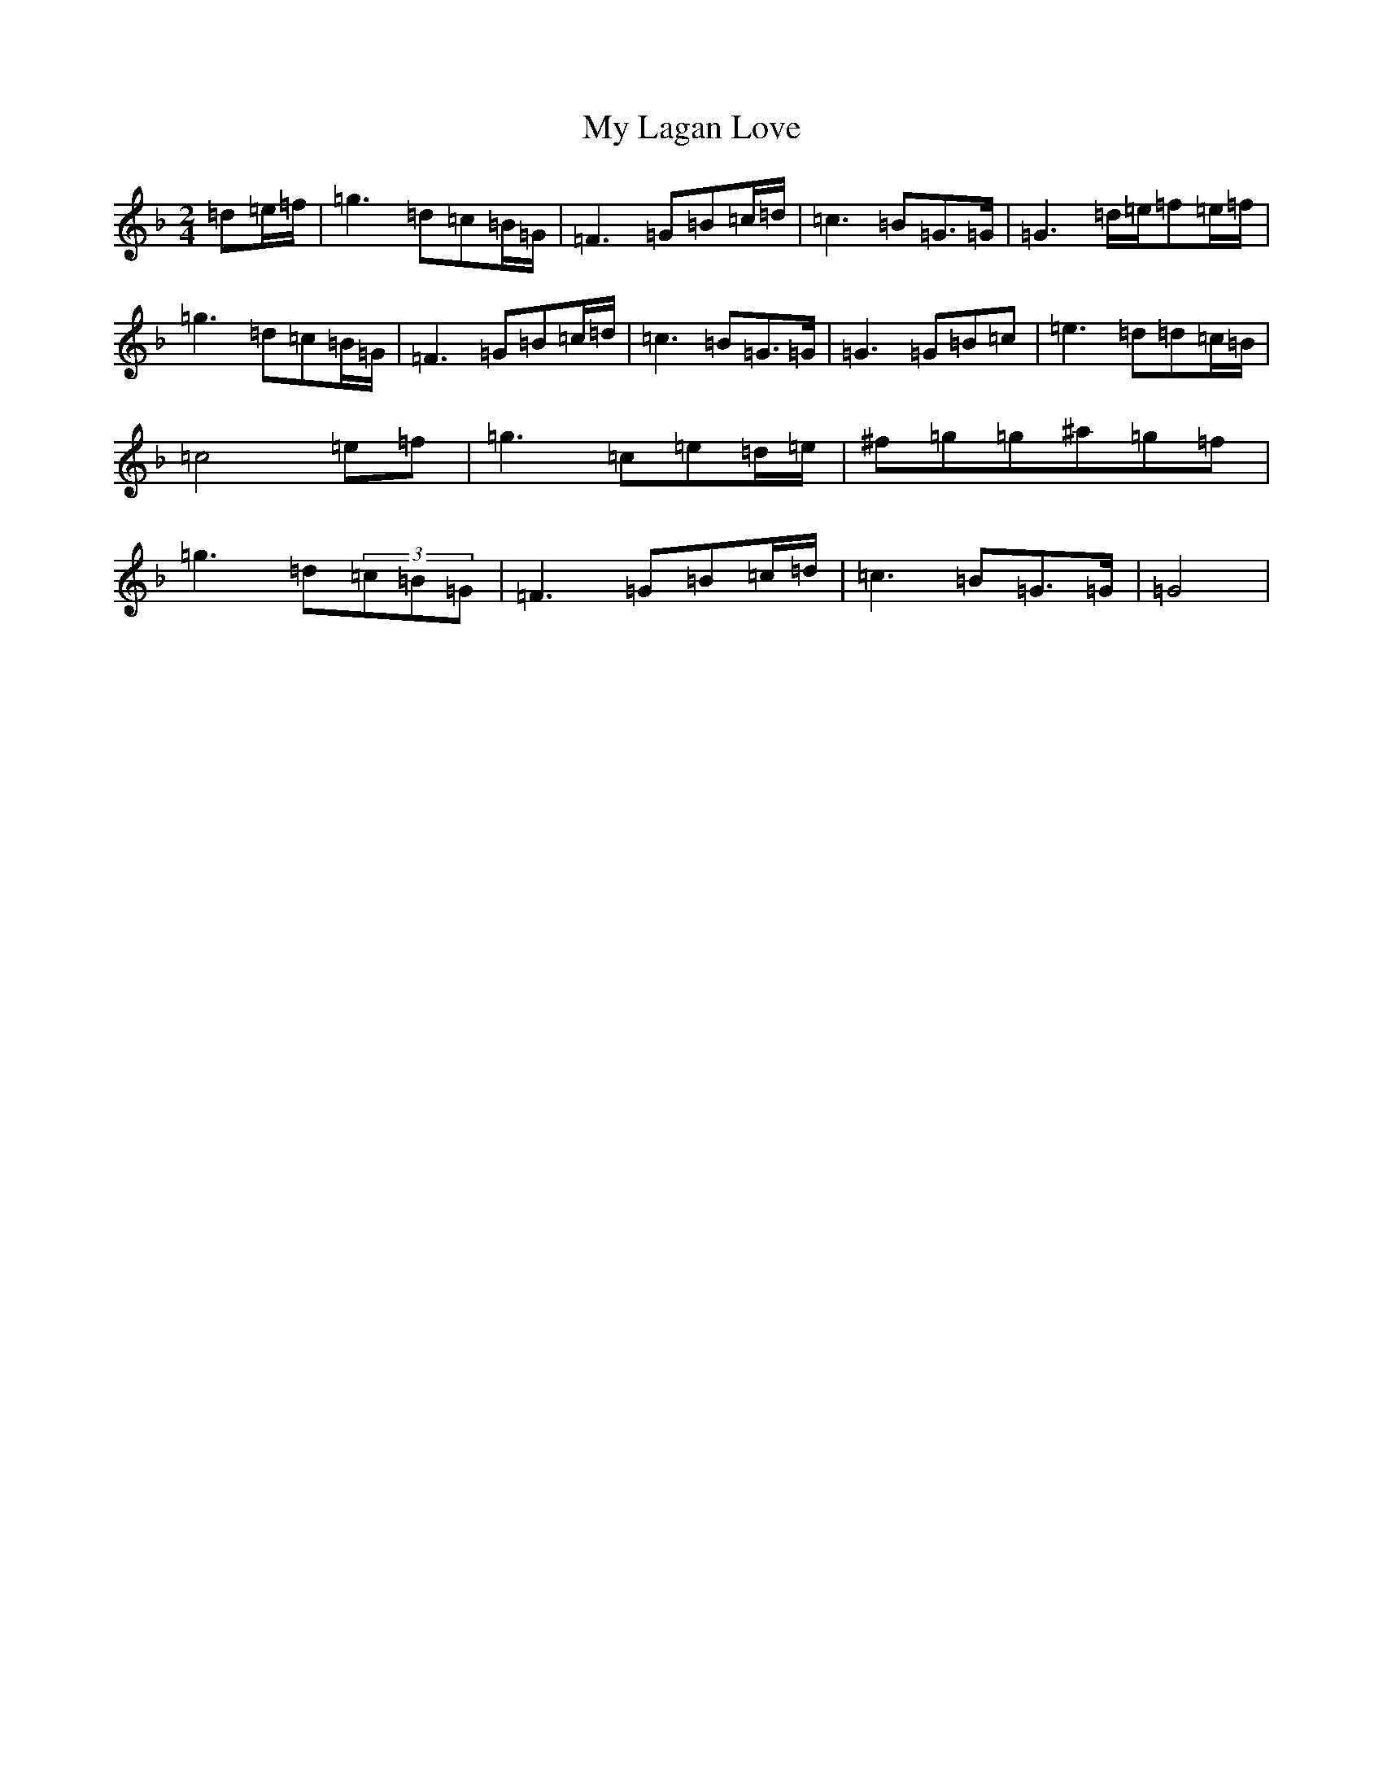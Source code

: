 X: 15164
T: My Lagan Love
S: https://thesession.org/tunes/2652#setting24669
Z: A Mixolydian
R: polka
M:2/4
L:1/8
K: C Mixolydian
=d=e/2=f/2|=g3=d=c=B/2=G/2|=F3=G=B=c/2=d/2|=c3=B=G>=G|=G3=d/2=e/2=f=e/2=f/2|=g3=d=c=B/2=G/2|=F3=G=B=c/2=d/2|=c3=B=G>=G|=G3=G=B=c|=e3=d=d=c/2=B/2|=c4=e=f|=g3=c=e=d/2=e/2|^f=g=g^a=g=f|=g3=d(3=c=B=G|=F3=G=B=c/2=d/2|=c3=B=G>=G|=G4|